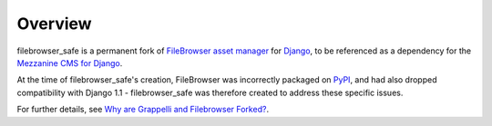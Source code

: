 
Overview
========

filebrowser_safe is a permanent fork of 
`FileBrowser asset manager <http://code.google.com/p/django-filebrowser/>`_ 
for `Django <http://www.djangoproject.com/>`_, to be referenced as a 
dependency for the `Mezzanine CMS for Django <http://mezzanine.jupo.org/>`_.

At the time of filebrowser_safe's creation, FileBrowser was incorrectly 
packaged on `PyPI <http://pypi.python.org/pypi>`_, and had also dropped 
compatibility with Django 1.1 - filebrowser_safe was therefore created to 
address these specific issues.

For further details, see 
`Why are Grappelli and Filebrowser Forked? <http://mezzanine.jupo.org/docs/frequently-asked-questions.html#why-are-grappelli-and-filebrowser-forkedi>`_.
